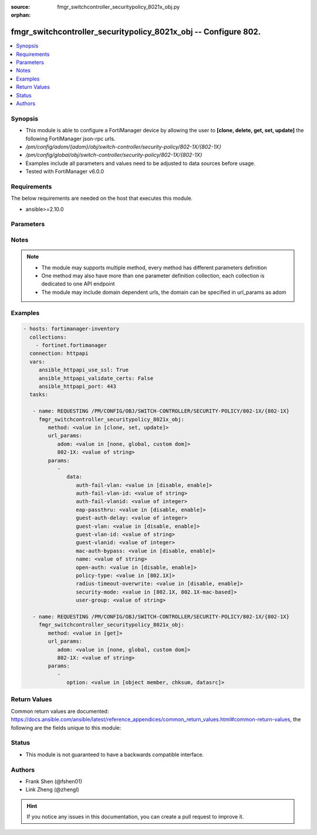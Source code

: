 :source: fmgr_switchcontroller_securitypolicy_8021x_obj.py

:orphan:

.. _fmgr_switchcontroller_securitypolicy_8021x_obj:

fmgr_switchcontroller_securitypolicy_8021x_obj -- Configure 802.
++++++++++++++++++++++++++++++++++++++++++++++++++++++++++++++++

.. versionadded:: 2.10

.. contents::
   :local:
   :depth: 1


Synopsis
--------

- This module is able to configure a FortiManager device by allowing the user to **[clone, delete, get, set, update]** the following FortiManager json-rpc urls.
- `/pm/config/adom/{adom}/obj/switch-controller/security-policy/802-1X/{802-1X}`
- `/pm/config/global/obj/switch-controller/security-policy/802-1X/{802-1X}`
- Examples include all parameters and values need to be adjusted to data sources before usage.
- Tested with FortiManager v6.0.0


Requirements
------------
The below requirements are needed on the host that executes this module.

- ansible>=2.10.0



Parameters
----------

.. raw:: html

 <ul>
 <li><span class="li-head">url_params</span> - parameters in url path <span class="li-normal">type: dict</span> <span class="li-required">required: true</span></li>
 <ul class="ul-self">
 <li><span class="li-head">adom</span> - the domain prefix <span class="li-normal">type: str</span> <span class="li-normal"> choices: none, global, custom dom</span></li>
 <li><span class="li-head">802-1X</span> - the object name <span class="li-normal">type: str</span> </li>
 </ul>
 <li><span class="li-head">parameters for method: [clone, set, update]</span> - Configure 802.1x MAC Authentication Bypass (MAB) policies.</li>
 <ul class="ul-self">
 <li><span class="li-head">data</span> - No description for the parameter <span class="li-normal">type: dict</span> <ul class="ul-self">
 <li><span class="li-head">auth-fail-vlan</span> - Enable to allow limited access to clients that cannot authenticate. <span class="li-normal">type: str</span>  <span class="li-normal">choices: [disable, enable]</span> </li>
 <li><span class="li-head">auth-fail-vlan-id</span> - VLAN ID on which authentication failed. <span class="li-normal">type: str</span> </li>
 <li><span class="li-head">auth-fail-vlanid</span> - VLAN ID on which authentication failed. <span class="li-normal">type: int</span> </li>
 <li><span class="li-head">eap-passthru</span> - Enable/disable EAP pass-through mode, allowing protocols (such as LLDP) to pass through ports for more flexible authentication. <span class="li-normal">type: str</span>  <span class="li-normal">choices: [disable, enable]</span> </li>
 <li><span class="li-head">guest-auth-delay</span> - Guest authentication delay (1 - 900  sec, default = 30). <span class="li-normal">type: int</span> </li>
 <li><span class="li-head">guest-vlan</span> - Enable the guest VLAN feature to allow limited access to non-802. <span class="li-normal">type: str</span>  <span class="li-normal">choices: [disable, enable]</span> </li>
 <li><span class="li-head">guest-vlan-id</span> - Guest VLAN name. <span class="li-normal">type: str</span> </li>
 <li><span class="li-head">guest-vlanid</span> - Guest VLAN ID. <span class="li-normal">type: int</span> </li>
 <li><span class="li-head">mac-auth-bypass</span> - Enable/disable MAB for this policy. <span class="li-normal">type: str</span>  <span class="li-normal">choices: [disable, enable]</span> </li>
 <li><span class="li-head">name</span> - Policy name. <span class="li-normal">type: str</span> </li>
 <li><span class="li-head">open-auth</span> - Enable/disable open authentication for this policy. <span class="li-normal">type: str</span>  <span class="li-normal">choices: [disable, enable]</span> </li>
 <li><span class="li-head">policy-type</span> - Policy type. <span class="li-normal">type: str</span>  <span class="li-normal">choices: [802.1X]</span> </li>
 <li><span class="li-head">radius-timeout-overwrite</span> - Enable to override the global RADIUS session timeout. <span class="li-normal">type: str</span>  <span class="li-normal">choices: [disable, enable]</span> </li>
 <li><span class="li-head">security-mode</span> - Port or MAC based 802. <span class="li-normal">type: str</span>  <span class="li-normal">choices: [802.1X, 802.1X-mac-based]</span> </li>
 <li><span class="li-head">user-group</span> - Name of user-group to assign to this MAC Authentication Bypass (MAB) policy. <span class="li-normal">type: str</span> </li>
 </ul>
 </ul>
 <li><span class="li-head">parameters for method: [delete]</span> - Configure 802.1x MAC Authentication Bypass (MAB) policies.</li>
 <ul class="ul-self">
 </ul>
 <li><span class="li-head">parameters for method: [get]</span> - Configure 802.1x MAC Authentication Bypass (MAB) policies.</li>
 <ul class="ul-self">
 <li><span class="li-head">option</span> - Set fetch option for the request. <span class="li-normal">type: str</span>  <span class="li-normal">choices: [object member, chksum, datasrc]</span> </li>
 </ul>
 </ul>






Notes
-----
.. note::

   - The module may supports multiple method, every method has different parameters definition

   - One method may also have more than one parameter definition collection, each collection is dedicated to one API endpoint

   - The module may include domain dependent urls, the domain can be specified in url_params as adom

Examples
--------

.. code-block:: yaml+jinja

 - hosts: fortimanager-inventory
   collections:
     - fortinet.fortimanager
   connection: httpapi
   vars:
      ansible_httpapi_use_ssl: True
      ansible_httpapi_validate_certs: False
      ansible_httpapi_port: 443
   tasks:

    - name: REQUESTING /PM/CONFIG/OBJ/SWITCH-CONTROLLER/SECURITY-POLICY/802-1X/{802-1X}
      fmgr_switchcontroller_securitypolicy_8021x_obj:
         method: <value in [clone, set, update]>
         url_params:
            adom: <value in [none, global, custom dom]>
            802-1X: <value of string>
         params:
            -
               data:
                  auth-fail-vlan: <value in [disable, enable]>
                  auth-fail-vlan-id: <value of string>
                  auth-fail-vlanid: <value of integer>
                  eap-passthru: <value in [disable, enable]>
                  guest-auth-delay: <value of integer>
                  guest-vlan: <value in [disable, enable]>
                  guest-vlan-id: <value of string>
                  guest-vlanid: <value of integer>
                  mac-auth-bypass: <value in [disable, enable]>
                  name: <value of string>
                  open-auth: <value in [disable, enable]>
                  policy-type: <value in [802.1X]>
                  radius-timeout-overwrite: <value in [disable, enable]>
                  security-mode: <value in [802.1X, 802.1X-mac-based]>
                  user-group: <value of string>

    - name: REQUESTING /PM/CONFIG/OBJ/SWITCH-CONTROLLER/SECURITY-POLICY/802-1X/{802-1X}
      fmgr_switchcontroller_securitypolicy_8021x_obj:
         method: <value in [get]>
         url_params:
            adom: <value in [none, global, custom dom]>
            802-1X: <value of string>
         params:
            -
               option: <value in [object member, chksum, datasrc]>



Return Values
-------------


Common return values are documented: https://docs.ansible.com/ansible/latest/reference_appendices/common_return_values.html#common-return-values, the following are the fields unique to this module:


.. raw:: html

 <ul>
 <li><span class="li-return"> return values for method: [clone, delete, set, update]</span> </li>
 <ul class="ul-self">
 <li><span class="li-return">status</span>
 - No description for the parameter <span class="li-normal">type: dict</span> <ul class="ul-self">
 <li> <span class="li-return"> code </span> - No description for the parameter <span class="li-normal">type: int</span>  </li>
 <li> <span class="li-return"> message </span> - No description for the parameter <span class="li-normal">type: str</span>  </li>
 </ul>
 <li><span class="li-return">url</span>
 - No description for the parameter <span class="li-normal">type: str</span>  <span class="li-normal">example: /pm/config/adom/{adom}/obj/switch-controller/security-policy/802-1X/{802-1X}</span>  </li>
 </ul>
 <li><span class="li-return"> return values for method: [get]</span> </li>
 <ul class="ul-self">
 <li><span class="li-return">data</span>
 - No description for the parameter <span class="li-normal">type: dict</span> <ul class="ul-self">
 <li> <span class="li-return"> auth-fail-vlan </span> - Enable to allow limited access to clients that cannot authenticate. <span class="li-normal">type: str</span>  </li>
 <li> <span class="li-return"> auth-fail-vlan-id </span> - VLAN ID on which authentication failed. <span class="li-normal">type: str</span>  </li>
 <li> <span class="li-return"> auth-fail-vlanid </span> - VLAN ID on which authentication failed. <span class="li-normal">type: int</span>  </li>
 <li> <span class="li-return"> eap-passthru </span> - Enable/disable EAP pass-through mode, allowing protocols (such as LLDP) to pass through ports for more flexible authentication. <span class="li-normal">type: str</span>  </li>
 <li> <span class="li-return"> guest-auth-delay </span> - Guest authentication delay (1 - 900  sec, default = 30). <span class="li-normal">type: int</span>  </li>
 <li> <span class="li-return"> guest-vlan </span> - Enable the guest VLAN feature to allow limited access to non-802. <span class="li-normal">type: str</span>  </li>
 <li> <span class="li-return"> guest-vlan-id </span> - Guest VLAN name. <span class="li-normal">type: str</span>  </li>
 <li> <span class="li-return"> guest-vlanid </span> - Guest VLAN ID. <span class="li-normal">type: int</span>  </li>
 <li> <span class="li-return"> mac-auth-bypass </span> - Enable/disable MAB for this policy. <span class="li-normal">type: str</span>  </li>
 <li> <span class="li-return"> name </span> - Policy name. <span class="li-normal">type: str</span>  </li>
 <li> <span class="li-return"> open-auth </span> - Enable/disable open authentication for this policy. <span class="li-normal">type: str</span>  </li>
 <li> <span class="li-return"> policy-type </span> - Policy type. <span class="li-normal">type: str</span>  </li>
 <li> <span class="li-return"> radius-timeout-overwrite </span> - Enable to override the global RADIUS session timeout. <span class="li-normal">type: str</span>  </li>
 <li> <span class="li-return"> security-mode </span> - Port or MAC based 802. <span class="li-normal">type: str</span>  </li>
 <li> <span class="li-return"> user-group </span> - Name of user-group to assign to this MAC Authentication Bypass (MAB) policy. <span class="li-normal">type: str</span>  </li>
 </ul>
 <li><span class="li-return">status</span>
 - No description for the parameter <span class="li-normal">type: dict</span> <ul class="ul-self">
 <li> <span class="li-return"> code </span> - No description for the parameter <span class="li-normal">type: int</span>  </li>
 <li> <span class="li-return"> message </span> - No description for the parameter <span class="li-normal">type: str</span>  </li>
 </ul>
 <li><span class="li-return">url</span>
 - No description for the parameter <span class="li-normal">type: str</span>  <span class="li-normal">example: /pm/config/adom/{adom}/obj/switch-controller/security-policy/802-1X/{802-1X}</span>  </li>
 </ul>
 </ul>





Status
------

- This module is not guaranteed to have a backwards compatible interface.


Authors
-------

- Frank Shen (@fshen01)
- Link Zheng (@zhengl)


.. hint::

    If you notice any issues in this documentation, you can create a pull request to improve it.




